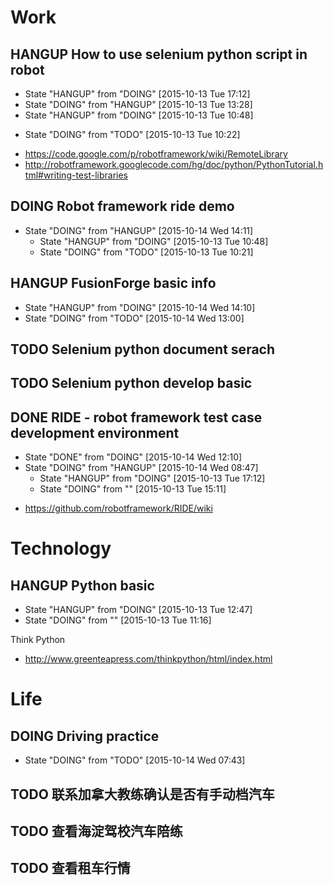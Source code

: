 * Work
** HANGUP How to use selenium python script in robot
      - State "HANGUP"     from "DOING"      [2015-10-13 Tue 17:12]
      - State "DOING"      from "HANGUP"     [2015-10-13 Tue 13:28]
      - State "HANGUP"     from "DOING"      [2015-10-13 Tue 10:48]
     - State "DOING"      from "TODO"       [2015-10-13 Tue 10:22]
- https://code.google.com/p/robotframework/wiki/RemoteLibrary
- http://robotframework.googlecode.com/hg/doc/python/PythonTutorial.html#writing-test-libraries
** DOING Robot framework ride demo
   - State "DOING"      from "HANGUP"     [2015-10-14 Wed 14:11]
      - State "HANGUP"     from "DOING"      [2015-10-13 Tue 10:48]
     - State "DOING"      from "TODO"       [2015-10-13 Tue 10:21]

** HANGUP FusionForge basic info
   - State "HANGUP"     from "DOING"      [2015-10-14 Wed 14:10]
   - State "DOING"      from "TODO"       [2015-10-14 Wed 13:00]
** TODO Selenium python document serach
** TODO Selenium python develop basic
** DONE RIDE - robot framework test case development environment
     - State "DONE"       from "DOING"      [2015-10-14 Wed 12:10]
     - State "DOING"      from "HANGUP"     [2015-10-14 Wed 08:47]
      - State "HANGUP"     from "DOING"      [2015-10-13 Tue 17:12]
      - State "DOING"      from ""           [2015-10-13 Tue 15:11]
- https://github.com/robotframework/RIDE/wiki
* Technology
** HANGUP Python basic
      - State "HANGUP"     from "DOING"      [2015-10-13 Tue 12:47]
      - State "DOING"      from ""           [2015-10-13 Tue 11:16]
****** Think Python
- http://www.greenteapress.com/thinkpython/html/index.html
* Life
** DOING Driving practice
    - State "DOING"      from "TODO"       [2015-10-14 Wed 07:43]
** TODO 联系加拿大教练确认是否有手动档汽车
** TODO 查看海淀驾校汽车陪练
** TODO 查看租车行情
